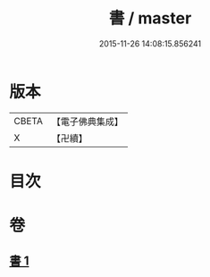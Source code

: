#+TITLE: 書 / master
#+DATE: 2015-11-26 14:08:15.856241
* 版本
 |     CBETA|【電子佛典集成】|
 |         X|【卍續】    |

* 目次
* 卷
** [[file:KR6d0247_001.txt][書 1]]
